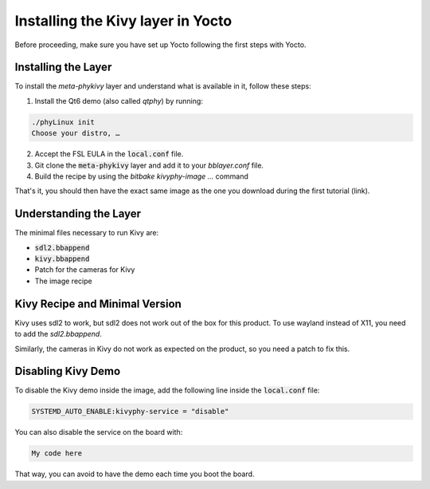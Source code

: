 Installing the Kivy layer in Yocto
==================================

Before proceeding, make sure you have set up Yocto following the first steps with Yocto.

Installing the Layer
---------------------

To install the `meta-phykivy` layer and understand what is available in it, follow these steps:

1. Install the Qt6 demo (also called `qtphy`) by running:

.. code-block:: bash

   ./phyLinux init
   Choose your distro, …

2. Accept the FSL EULA in the :code:`local.conf` file.
3. Git clone the :code:`meta-phykivy` layer and add it to your `bblayer.conf` file.
4. Build the recipe by using the `bitbake kivyphy-image ...` command

That's it, you should then have the exact same image as the one you download during the first tutorial (link).

Understanding the Layer
------------------------

The minimal files necessary to run Kivy are:

* :code:`sdl2.bbappend`
* :code:`kivy.bbappend`
* Patch for the cameras for Kivy
* The image recipe 

Kivy Recipe and Minimal Version
--------------------------------

Kivy uses sdl2 to work, but sdl2 does not work out of the box for this product. To use wayland instead of X11, you need to add the `sdl2.bbappend`.

Similarly, the cameras in Kivy do not work as expected on the product, so you need a patch to fix this.

Disabling Kivy Demo
--------------------

To disable the Kivy demo inside the image, add the following line inside the :code:`local.conf` file:

.. code-block:: bash

    SYSTEMD_AUTO_ENABLE:kivyphy-service = "disable"

You can also disable the service on the board with:

.. code-block:: bash

    My code here 

That way, you can avoid to have the demo each time you boot the board. 